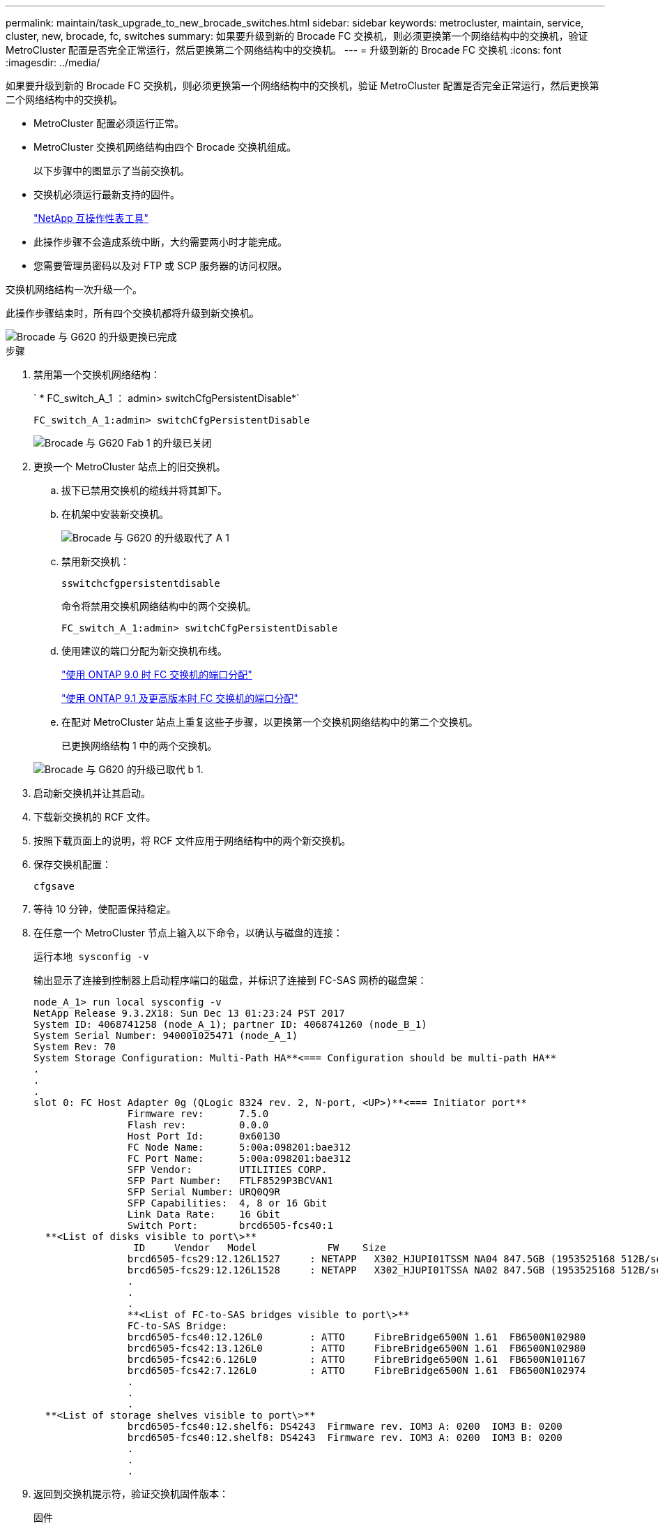 ---
permalink: maintain/task_upgrade_to_new_brocade_switches.html 
sidebar: sidebar 
keywords: metrocluster, maintain, service, cluster, new, brocade, fc, switches 
summary: 如果要升级到新的 Brocade FC 交换机，则必须更换第一个网络结构中的交换机，验证 MetroCluster 配置是否完全正常运行，然后更换第二个网络结构中的交换机。 
---
= 升级到新的 Brocade FC 交换机
:icons: font
:imagesdir: ../media/


[role="lead"]
如果要升级到新的 Brocade FC 交换机，则必须更换第一个网络结构中的交换机，验证 MetroCluster 配置是否完全正常运行，然后更换第二个网络结构中的交换机。

* MetroCluster 配置必须运行正常。
* MetroCluster 交换机网络结构由四个 Brocade 交换机组成。
+
以下步骤中的图显示了当前交换机。

* 交换机必须运行最新支持的固件。
+
https://mysupport.netapp.com/matrix["NetApp 互操作性表工具"^]

* 此操作步骤不会造成系统中断，大约需要两小时才能完成。
* 您需要管理员密码以及对 FTP 或 SCP 服务器的访问权限。


交换机网络结构一次升级一个。

此操作步骤结束时，所有四个交换机都将升级到新交换机。

image::../media/brocade_upgr_to_g620_replacement_completed.gif[Brocade 与 G620 的升级更换已完成]

.步骤
. 禁用第一个交换机网络结构：
+
` * FC_switch_A_1 ： admin> switchCfgPersistentDisable*`

+
[listing]
----
FC_switch_A_1:admin> switchCfgPersistentDisable
----
+
image::../media/brocade_upgr_to_g620_fab_1_down.gif[Brocade 与 G620 Fab 1 的升级已关闭]

. 更换一个 MetroCluster 站点上的旧交换机。
+
.. 拔下已禁用交换机的缆线并将其卸下。
.. 在机架中安装新交换机。
+
image::../media/brocade_upgr_to_g620_replaced_a_1.gif[Brocade 与 G620 的升级取代了 A 1]

.. 禁用新交换机：
+
`sswitchcfgpersistentdisable`

+
命令将禁用交换机网络结构中的两个交换机。

+
[listing]
----
FC_switch_A_1:admin> switchCfgPersistentDisable
----
.. 使用建议的端口分配为新交换机布线。
+
link:concept_port_assignments_for_fc_switches_when_using_ontap_9_0.html["使用 ONTAP 9.0 时 FC 交换机的端口分配"]

+
link:concept_port_assignments_for_fc_switches_when_using_ontap_9_1_and_later.html["使用 ONTAP 9.1 及更高版本时 FC 交换机的端口分配"]

.. 在配对 MetroCluster 站点上重复这些子步骤，以更换第一个交换机网络结构中的第二个交换机。
+
已更换网络结构 1 中的两个交换机。

+
image::../media/brocade_upgr_to_g620_replaced_b_1.gif[Brocade 与 G620 的升级已取代 b 1.]



. 启动新交换机并让其启动。
. 下载新交换机的 RCF 文件。
. 按照下载页面上的说明，将 RCF 文件应用于网络结构中的两个新交换机。
. 保存交换机配置：
+
`cfgsave`

. 等待 10 分钟，使配置保持稳定。
. 在任意一个 MetroCluster 节点上输入以下命令，以确认与磁盘的连接：
+
`运行本地 sysconfig -v`

+
输出显示了连接到控制器上启动程序端口的磁盘，并标识了连接到 FC-SAS 网桥的磁盘架：

+
[listing]
----

node_A_1> run local sysconfig -v
NetApp Release 9.3.2X18: Sun Dec 13 01:23:24 PST 2017
System ID: 4068741258 (node_A_1); partner ID: 4068741260 (node_B_1)
System Serial Number: 940001025471 (node_A_1)
System Rev: 70
System Storage Configuration: Multi-Path HA**<=== Configuration should be multi-path HA**
.
.
.
slot 0: FC Host Adapter 0g (QLogic 8324 rev. 2, N-port, <UP>)**<=== Initiator port**
		Firmware rev:      7.5.0
		Flash rev:         0.0.0
		Host Port Id:      0x60130
		FC Node Name:      5:00a:098201:bae312
		FC Port Name:      5:00a:098201:bae312
		SFP Vendor:        UTILITIES CORP.
		SFP Part Number:   FTLF8529P3BCVAN1
		SFP Serial Number: URQ0Q9R
		SFP Capabilities:  4, 8 or 16 Gbit
		Link Data Rate:    16 Gbit
		Switch Port:       brcd6505-fcs40:1
  **<List of disks visible to port\>**
		 ID     Vendor   Model            FW    Size
		brcd6505-fcs29:12.126L1527     : NETAPP   X302_HJUPI01TSSM NA04 847.5GB (1953525168 512B/sect)
		brcd6505-fcs29:12.126L1528     : NETAPP   X302_HJUPI01TSSA NA02 847.5GB (1953525168 512B/sect)
		.
		.
		.
		**<List of FC-to-SAS bridges visible to port\>**
		FC-to-SAS Bridge:
		brcd6505-fcs40:12.126L0        : ATTO     FibreBridge6500N 1.61  FB6500N102980
		brcd6505-fcs42:13.126L0        : ATTO     FibreBridge6500N 1.61  FB6500N102980
		brcd6505-fcs42:6.126L0         : ATTO     FibreBridge6500N 1.61  FB6500N101167
		brcd6505-fcs42:7.126L0         : ATTO     FibreBridge6500N 1.61  FB6500N102974
		.
		.
		.
  **<List of storage shelves visible to port\>**
		brcd6505-fcs40:12.shelf6: DS4243  Firmware rev. IOM3 A: 0200  IOM3 B: 0200
		brcd6505-fcs40:12.shelf8: DS4243  Firmware rev. IOM3 A: 0200  IOM3 B: 0200
		.
		.
		.
----
. 返回到交换机提示符，验证交换机固件版本：
+
`固件`

+
交换机必须运行最新支持的固件。

+
https://mysupport.netapp.com/matrix["NetApp 互操作性表工具"]

. 模拟切换操作：
+
.. 在任何节点的提示符处，更改为高级权限级别： + `set -privilege advanced`
+
在系统提示您继续进入高级模式并查看高级模式提示符（ * > ）时，您需要使用 "`y` " 进行响应。

.. 使用 ` -simulate` 参数执行切换操作：
+
`MetroCluster switchover -simulate`

.. 返回到管理权限级别：
+
`set -privilege admin`



. 对第二个交换机网络结构重复上述步骤。


重复执行这些步骤后，所有四个交换机均已升级，并且 MetroCluster 配置运行正常。

image::../media/brocade_upgr_to_g620_replacement_completed.gif[Brocade 与 G620 的升级更换已完成]
